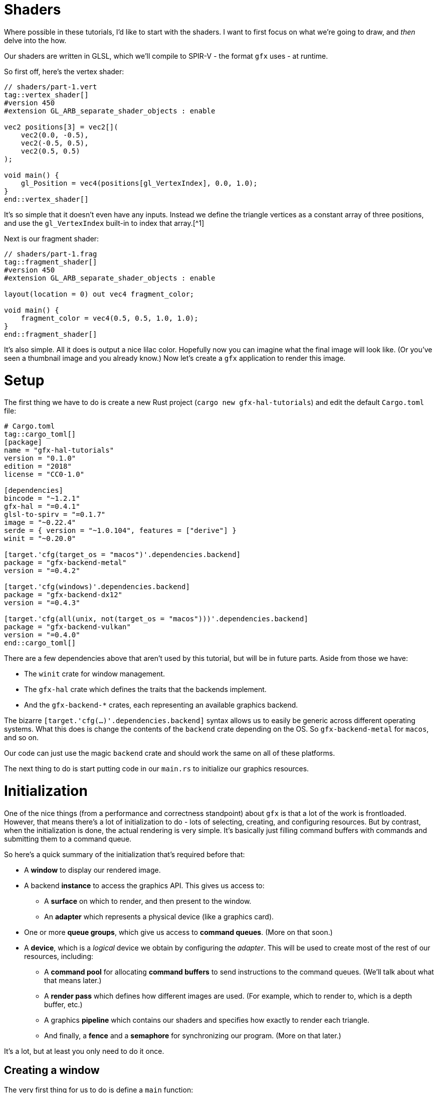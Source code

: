 :is_blog:

# Shaders

Where possible in these tutorials, I'd like to start with the shaders. I want to first focus on what we're going to draw, and _then_ delve into the how.

Our shaders are written in GLSL, which we'll compile to SPIR-V - the format `gfx` uses - at runtime.

So first off, here's the vertex shader:

[source,glsl]
----
// shaders/part-1.vert
tag::vertex_shader[]
#version 450
#extension GL_ARB_separate_shader_objects : enable

vec2 positions[3] = vec2[](
    vec2(0.0, -0.5),
    vec2(-0.5, 0.5),
    vec2(0.5, 0.5)
);

void main() {
    gl_Position = vec4(positions[gl_VertexIndex], 0.0, 1.0);
}
end::vertex_shader[]
----

It's so simple that it doesn't even have any inputs. Instead we define the triangle vertices as a constant array of three positions, and use the `gl_VertexIndex` built-in to index that array.[^1]

Next is our fragment shader:

[source,glsl]
----
// shaders/part-1.frag
tag::fragment_shader[]
#version 450
#extension GL_ARB_separate_shader_objects : enable

layout(location = 0) out vec4 fragment_color;

void main() {
    fragment_color = vec4(0.5, 0.5, 1.0, 1.0);
}
end::fragment_shader[]
----

It's also simple. All it does is output a nice lilac color. Hopefully now you can imagine what the final image will look like. (Or you've seen a thumbnail image and you already know.) Now let's create a `gfx` application to render this image.

# Setup

The first thing we have to do is create a new Rust project (`cargo new gfx-hal-tutorials`) and edit the default `Cargo.toml` file:

[source,text]
----
# Cargo.toml
tag::cargo_toml[]
[package]
name = "gfx-hal-tutorials"
version = "0.1.0"
ifndef::is_blog[]
authors = ["Claire Harris <wishing.engine@gmail.com>"]
endif::is_blog[]
edition = "2018"
license = "CC0-1.0"

[dependencies]
bincode = "~1.2.1"
gfx-hal = "=0.4.1"
glsl-to-spirv = "=0.1.7"
image = "~0.22.4"
serde = { version = "~1.0.104", features = ["derive"] }
winit = "~0.20.0"

[target.'cfg(target_os = "macos")'.dependencies.backend]
package = "gfx-backend-metal"
version = "=0.4.2"

[target.'cfg(windows)'.dependencies.backend]
package = "gfx-backend-dx12"
version = "=0.4.3"

[target.'cfg(all(unix, not(target_os = "macos")))'.dependencies.backend]
package = "gfx-backend-vulkan"
version = "=0.4.0"
end::cargo_toml[]
----

There are a few dependencies above that aren't used by this tutorial, but will be in future parts. Aside from those we have:

- The `winit` crate for window management.
- The `gfx-hal` crate which defines the traits that the backends implement.
- And the `gfx-backend-*` crates, each representing an available graphics backend.

The bizarre `[target.'cfg(...)'.dependencies.backend]` syntax allows us to easily be generic across different operating systems. What this does is change the contents of the `backend` crate depending on the OS. So `gfx-backend-metal` for `macos`, and so on.

Our code can just use the magic `backend` crate and should work the same on all of these platforms.

The next thing to do is start putting code in our `main.rs` to initialize our graphics resources.

# Initialization

One of the nice things (from a performance and correctness standpoint) about `gfx` is that a lot of the work is frontloaded. However, that means there's a lot of initialization to do - lots of selecting, creating, and configuring resources. But by contrast, when the initialization is done, the actual rendering is very simple. It's basically just filling command buffers with commands and submitting them to a command queue.

So here's a quick summary of the initialization that's required before that:

* A **window** to display our rendered image.
* A backend **instance** to access the graphics API. This gives us access to:
    ** A **surface** on which to render, and then present to the window.
    ** An **adapter** which represents a physical device (like a graphics card).
* One or more **queue groups**, which give us access to **command queues**. (More on that soon.)
* A **device**, which is a _logical_ device we obtain by configuring the _adapter_. This will be used to create most of the rest of our resources, including:
    ** A **command pool** for allocating **command buffers** to send instructions to the command queues. (We'll talk about what that means later.)
    ** A **render pass** which defines how different images are used. (For example, which to render to, which is a depth buffer, etc.)
    ** A graphics **pipeline** which contains our shaders and specifies how exactly to render each triangle.
    ** And finally, a **fence** and a **semaphore** for synchronizing our program. (More on that later.)

It's a lot, but at least you only need to do it once.

## Creating a window

The very first thing for us to do is define a `main` function:

[source,rust]
----
// src/main.rs (or other binary)
tag::main_start[]
fn main() {
    use gfx_hal::{
        device::Device,
        window::{Extent2D, PresentationSurface, Surface},
        Instance,
    };
    use glsl_to_spirv::ShaderType;

end::main_start[]
tag::app_name[]
    const APP_NAME: &'static str = "Part 1: Drawing a triangle";
end::app_name[]
tag::main_post_name[]
    const WINDOW_SIZE: [u32; 2] = [512, 512];

ifeval::[{sourcepart} == 1]
    // Any `winit` application starts with an event loop. You need one of these
    // to create a window.
endif::[]
    let event_loop = winit::event_loop::EventLoop::new();
end::main_post_name[]

    // ...
}
----

You'll notice we imported a few common traits and structs from the `gfx_hal` crate. In general, throughout this tutorial I'll try to keep imports close to where they are used, but for the more common items, it makes sense to import them up-front.

The `gfx_hal` crate itself is mostly agnostic to the windowing library you use with it. Here we're going to use `winit`, and every `winit` program starts with creating an `EventLoop`. We can use the event loop to create our window.

You'll also notice that we defined a constant for the `WINDOW_SIZE` above, but before we can actually create a window, there's some subtleties to address when it comes to resolution. I feel the https://docs.rs/winit/0.21.0/winit/dpi/index.html[winit docs] explain this better than I ever could, but I'll give it a try. Feel free to read the winit docs and skip this next paragraph though.

[quote]
____
High-DPI displays, to avoid having unusably small UI elements, pretend to have a smaller size than they actually do. For example, a screen 2048 _physical_ pixels wide may report a _logical_ size of 1024, along with a _scale factor_ of 2. This means that a 1024 pixel window will fill the whole screen, because the OS will scale it up by 2 under the hood to cover all 2048 pixels. It also means that on my other, more ancient 1024 pixel monitor with a scale factor of just 1, the window will appear to be the same size, without me having to configure the window differently.
____

So _physical size_ represents real life pixels, and vary a lot across different devices, while _logical size_ is an abstraction representing a smaller size which is more consistent between devices.

[source,rust]
----
tag::window_size[]
ifeval::[{sourcepart} == 1]
    // Before we create a window, we also need to know what size to make it.
    //
    // Note that logical and physical window size are different though!
    //
    // Physical size is the real-life size of the display, in physical pixels.
    // Logical size is the scaled display, according to the OS. High-DPI
    // displays will present a smaller logical size, which you can scale up by
    // the DPI to determine the physical size.
endif::[]
    let (logical_window_size, physical_window_size) = {
        use winit::dpi::{LogicalSize, PhysicalSize};

        let dpi = event_loop.primary_monitor().scale_factor();
        let logical: LogicalSize<u32> = WINDOW_SIZE.into();
        let physical: PhysicalSize<u32> = logical.to_physical(dpi);

        (logical, physical)
    };
end::window_size[]
----

The _physical size_ is what we're concerned with when it comes to rendering, as we want our rendering surface to cover every pixel. We'll create an `Extent2D` structure of this size which several `gfx` methods will require later:

[source,rust]
----
tag::surface_extent[]
ifeval::[{sourcepart} == 1]
    // This will be the size of the final image we render, and therefore the
    // size of the surface we render to.
    //
    // We use the *physical* size because we want a rendered image that covers
    // every real pixel.
endif::[]
    let mut surface_extent = Extent2D {
        width: physical_window_size.width,
        height: physical_window_size.height,
    };
end::surface_extent[]
----

For constructing the window itself however, we want to use the _logical size_ so that it appears consistent across different display densities:

[source,rust]
----
tag::window[]
ifeval::[{sourcepart} == 1]
    // We use the *logical* size to build the window because this will give a
    // consistent size on displays of different pixel densities.
endif::[]
    let window = winit::window::WindowBuilder::new()
        .with_title(APP_NAME)
        .with_inner_size(logical_window_size)
        .build(&event_loop)
        .expect("Failed to create window");
end::window[]
----

Before we do anything else, let's jump ahead and set up our main event loop so we can see our window open:

[source,rust]
----
tag::event_loop_start[]
ifdef::is_blog[]
    // This will be very important later! It must be initialized to `true` so
    // that we rebuild the swapchain on the first frame.
endif::is_blog[]
ifeval::[{sourcepart} == 1]
    // This will be very important later! It must be initialized to `true` so
    // that we rebuild the swapchain on the first frame.
endif::[]
    let mut should_configure_swapchain = true;

ifdef::is_blog[]
    // Note that this takes a `move` closure. This means it will take ownership
    // over any resources referenced within. It also means they will be dropped
    // only when the application is quit.
endif::is_blog[]
ifeval::[{sourcepart} == 1]
    // Note that this takes a `move` closure. This means it will take ownership
    // over any resources referenced within. It also means they will be dropped
    // only when the application is quit.
endif::[]
    event_loop.run(move |event, _, control_flow| {
        use winit::event::{Event, WindowEvent};
        use winit::event_loop::ControlFlow;

        match event {
            Event::WindowEvent { event, .. } => match event {
                WindowEvent::CloseRequested => *control_flow = ControlFlow::Exit,
ifeval::[{sourcepart} == 1]
                // If the window changes size, or the display changes
                // DPI / scale-factor, then the *physical* size will change,
                // which means our surface needs updated too.
                //
                // When the surface changes size, we need to rebuild the
                // swapchain so that its images are the right size.
endif::[]
                WindowEvent::Resized(dims) => {
                    surface_extent = Extent2D {
                        width: dims.width,
                        height: dims.height,
                    };
                    should_configure_swapchain = true;
                }
                WindowEvent::ScaleFactorChanged { new_inner_size, .. } => {
                    surface_extent = Extent2D {
                        width: new_inner_size.width,
                        height: new_inner_size.height,
                    };
                    should_configure_swapchain = true;
                }
                _ => (),
            },
ifeval::[{sourcepart} == 1]
            // In an interactive application, you would handle your logic
            // updates here.
            //
            // Right now, we just want to redraw the window each frame
            // and that's all.
endif::[]
            Event::MainEventsCleared => window.request_redraw(),
            Event::RedrawRequested(_) => {
end::event_loop_start[]
                // Here's where we'll perform our rendering.
tag::event_loop_end[]
            }
            _ => (),
        }
    });
end::event_loop_end[]
----

(Note the `should_configure_swapchain` variable. The swapchain is a _chain_ of images for rendering onto. Each frame, one of those images is displayed onscreen. I'll explain more about this later - for now just make sure you set this variable to `true`.)

As for the rest of it, we're passing a closure to `event_loop.run(...)`. This closure is where we'll handle all of our input events, and also where we'll instruct `gfx` to render our scene.

To quickly summarize the events we're handling here:

- `CloseRequested`: This happens when a user clicks the 'X' on the window. We use `ControlFlow::Exit` to signal our application to stop.
- `Resized`: This happens when a user resizes the window. We want to make sure to store the new size and set `should_configure_swapchain` to `true`, because this will change the dimensions of our underlying surface.
- `ScaleFactorChanged`: This could happen if the user drags the window onto a monitor with a different DPI setting. This also changes the underlying surface dimensions, so we do the same as above.
- `MainEventsCleared`: This happens every frame once other input events have been handled. Here is where you would perform the non-rendering logic of your application - but all we want to do is request a redraw.
- `RedrawRequested`: As the name implies, this event happens when we request a redraw. Here's where we'll put our rendering logic once we're ready.

Now you should be able to run the app and see an empty window. I hope you like looking at it, because it's all you're going to see until the very last moment of this tutorial. It's a good idea to run the program after each change though, just to make sure there are no crashes.

So now we have a window. If we want to be able to draw a triangle, we're going to have to talk to the GPU.

## Graphics resources

As we're still in the process of initialization, this must all take place **before** the `event_loop.run(...)` call.

Our very first call to `gfx` will be to create an `Instance` which serves as an entrypoint to the backend graphics API. We use this only to acquire a `surface` to draw on, and an `adapter` which represents a physical graphics device (e.g. a graphics card):

[source,rust]
----
tag::instance[]
ifeval::[{sourcepart} == 1]
    // The `instance` is an entry point to the graphics API. The `1` in the
    // call is a version number - we don't care about that for now.
    //
    // The `surface` is an abstraction of the OS window we're drawing into.
    // In `gfx`, it also manages the swap chain, which is a chain of
    // multiple images for us to render to. While one is being displayed, we
    // can write to another one - and then swap them, hence the name.
    //
    // The `adapter` represents a physical device. A graphics card for example.
    // The host may have more than one, but below, we just take the first.
endif::[]
    let (instance, surface, adapter) = {
        let instance = backend::Instance::create(APP_NAME, 1).expect("Backend not supported");

        let surface = unsafe {
            instance
                .create_surface(&window)
                .expect("Failed to create surface for window")
        };

        let adapter = instance.enumerate_adapters().remove(0);

        (instance, surface, adapter)
    };
end::instance[]
----

Next we want to acquire a logical `device` which will allow us to create the rest of our resources. You can think of a logical device as a particular configuration of a physical device - with or without certain features enabled.

We also want a `queue_group` to give us access to command queues so we can later give commands to the GPU. There are different families of queues with different capabilities. Our only requirements are:

1.  That the queues are compatible with our surface, and
2.  That the queues support graphics commands.

Once we select an appropriate `queue_family`, we can obtain both our device, and our queue group:

[source,rust]
----
tag::device[]
    let (device, mut queue_group) = {
        use gfx_hal::queue::QueueFamily;

ifeval::[{sourcepart} == 1]
        // We need a command queue to submit commands to the GPU.
        // Here we select the family (type) of queue we want. For rendering
        // (as opposed to compute, etc.) we need one that supports graphics.
        // We also of course need one that our surface supports.
endif::[]
        let queue_family = adapter
            .queue_families
            .iter()
            .find(|family| {
                surface.supports_queue_family(family) && family.queue_type().supports_graphics()
            })
            .expect("No compatible queue family found");

ifeval::[{sourcepart} == 1]
        // The `open` method returns us a logical `device`, and the set of
        // queue groups we asked for.
        //
        // A logical device is a view of the physical device, with or without
        // certain features. Features are similar to Rust features (optional
        // functionality) and in our example here, we don't request any.
        //
        // A `queue_group` is exactly what it sounds like. In the call below,
        // we're requesting one queue group of the above `queue_family`. We're
        // also asking for only one queue (because the list `&[1.0]` has only
        // one item) with priority `1.0`. The priorities are relative and so
        // are not important if you only have one queue.
endif::[]
        let mut gpu = unsafe {
            use gfx_hal::adapter::PhysicalDevice;

            adapter
                .physical_device
                .open(&[(queue_family, &[1.0])], gfx_hal::Features::empty())
                .expect("Failed to open device")
        };

        (gpu.device, gpu.queue_groups.pop().unwrap())
    };
end::device[]
----

### Command buffers

As previously mentioned, in order to render anything, we have to send commands to the GPU via a command queue. To do this efficiently, we batch those commands together in a structure called a _command buffer_. These command buffers are allocated from a _command pool_.

We create a `command_pool` below, passing the family of our queue group in so that the buffers allocated from it are compatible with those queues, We then allocate a single primary (non-nested) `command_buffer` from it which we will re-use each frame:

[source,rust]
----
tag::command_pool[]
ifeval::[{sourcepart} == 1]
    // Earlier we obtained a command queue to submit drawing commands to. The
    // data structure that carries those commands is called a `command_buffer`,
    // which are allocated from a `command_pool`.
endif::[]
    let (command_pool, mut command_buffer) = unsafe {
        use gfx_hal::command::Level;
        use gfx_hal::pool::{CommandPool, CommandPoolCreateFlags};

ifeval::[{sourcepart} == 1]
        // To create our command pool, we have to specify the type of queue we
        // will be submitting it to. Luckily, we already have a queue and can
        // get the family from that.
        //
        // Ignore `CommandPoolCreateFlags` for now.
endif::[]
        let mut command_pool = device
            .create_command_pool(queue_group.family, CommandPoolCreateFlags::empty())
            .expect("Out of memory");

ifeval::[{sourcepart} == 1]
        // If we were planning to draw things in parallel or otherwise optimize
        // our command submissions, we might use more than one buffer. But for
        // now we'll just allocate a single one and re-use it for each frame.
        //
        // Level indicates whether it's a primary or secondary command buffer.
        // Secondary buffers are those nested within primary ones, but we don't
        // need to worry about that just now.
endif::[]
        let command_buffer = command_pool.allocate_one(Level::Primary);

        (command_pool, command_buffer)
    };
end::command_pool[]
----

Now we're able to send commands - but we haven't yet talked about what those commands look like.

The `gfx-hal` library adopts a model very similar to the Vulkan API, where a typical command buffer might look something like:

1.  Begin the command buffer
2.  Begin a **render pass**
3.  Bind a **pipeline** (and potentially other state, like vertex buffers etc.)
4.  Draw some vertices (usually as triangles)
5.  End the render pass
6.  Finish the command buffer

A **render pass** is an object that describes how **images** should be used while rendering. When you hear _images_, you may be thinking of textures - but this also applies to images such as the surface of the window, and the depth buffer. If you were rendering to multiple different images, you would need multiple render passes. We don't need to bother with that right now - but we still need a single render pass to draw anything at all.

A **pipeline** is probably the most important and complex object we'll be dealing with in these tutorials. Pipelines define almost all of the rendering process, including the shaders, type of primitive to draw (triangles, lines, etc.), the inputs to use (uniforms, textures), and so on. You can _bind_ it in a command buffer, and it will affect everything you draw until another pipeline is bound.

So in order to build a useful command buffer, we'll need to create a render pass and a pipeline. Let's start with the render pass.

### Render passes

The first thing we need for the render pass is a color format - the format of each pixel in the image. Different displays and graphics cards might support different formats - imagine in the extreme a grayscale display that only supports one color channel. We want to pick one compatible with both our surface and device:

[source,rust]
----
tag::surface_color_format[]
ifeval::[{sourcepart} == 1]
    // We need to determine a format for the pixels in our surface image -
    // that is: what bytes, in what order, represent which color components.
    //
    // First we get a list of supported formats (where `None` means that any is
    // supported). Next, we try to pick one that supports SRGB, so that gamma
    // correction is handled for us. If we can't, we just pick the first one,
    // or default to `Rgba8Srgb`.
endif::[]
    let surface_color_format = {
        use gfx_hal::format::{ChannelType, Format};

        let supported_formats = surface
            .supported_formats(&adapter.physical_device)
            .unwrap_or(vec![]);

        let default_format = *supported_formats.get(0).unwrap_or(&Format::Rgba8Srgb);

        supported_formats
            .into_iter()
            .find(|format| format.base_format().1 == ChannelType::Srgb)
            .unwrap_or(default_format)
    };
end::surface_color_format[]
----

We get a list of supported formats and try to pick the first one that supports SRGB (so https://en.wikipedia.org/wiki/Gamma_correction#Microsoft_Windows,_Mac,_sRGB_and_TV/video_standard_gammas[gamma correction] is handled for us). Failing that, we default to whatever format comes first. If the surface doesn't return us any supported formats - that means we can choose whatever we want, so we choose `Rgba8Srgb`.

With that, we can create our render pass. It's going to comprise one **color attachment** and one **subpass**.

You can think of an **attachment** as a slot for an image to fill. The color attachment is what we'll be rendering to. Whatever image is bound to that attachment when we render with this render pass is the image we will be rendering to.

A **subpass** defines a subset of those attachments to use. If we wanted to change which attachment was the color attachment in the middle of our render pass, we could use a second subpass to do this (though there are restrictions). You need at least one subpass, and that's all we'll provide:

[source,rust]
----
tag::render_pass[]
ifeval::[{sourcepart} == 1]
    // A render pass defines which attachments (images) are to be used for
    // what purposes. Right now, we only have a color attachment for the final
    // output, but eventually we might have depth/stencil attachments, or even
    // other color attachments for other purposes.
endif::[]
    let render_pass = {
        use gfx_hal::image::Layout;
        use gfx_hal::pass::{
            Attachment, AttachmentLoadOp, AttachmentOps, AttachmentStoreOp, SubpassDesc,
        };

ifeval::[{sourcepart} == 1]
        // This is an attachment for the final output. Note that it must have
        // the same pixel format as our surface. It has `1` sample-per-pixel
        // (which isn't worth thinking about too much).
        //
        // The `ops` parameter describes what to do to the image at the start
        // and end of the render pass (for color and depth). We want to `Clear`
        // it first, and then `Store` our rendered pixels to it at the end.
        //
        // The `stencil_ops` are the same, but for the stencil buffer, which we
        // aren't using yet.
        //
        // The `layouts` parameter defines the before and after layouts for the
        // image - essentially how it is laid out in memory. This is only a
        // hint and mostly for optimisation. Here, we know we're going to
        // `Present` the image to the window, so we want a layout optimised for
        // that by the end.
endif::[]
        let color_attachment = Attachment {
            format: Some(surface_color_format),
            samples: 1,
            ops: AttachmentOps::new(AttachmentLoadOp::Clear, AttachmentStoreOp::Store),
            stencil_ops: AttachmentOps::DONT_CARE,
            layouts: Layout::Undefined..Layout::Present,
        };

ifeval::[{sourcepart} == 1]
        // A render pass could have multiple subpasses to it, but here we only
        // want one. The `0` is an id - an index into the final list of
        // attachments. It means we're using attachment `0` as a color
        // attachment.
        //
        // The `Layout` is the layout to be used *during* the render pass.
endif::[]
        let subpass = SubpassDesc {
            colors: &[(0, Layout::ColorAttachmentOptimal)],
            depth_stencil: None,
            inputs: &[],
            resolves: &[],
            preserves: &[],
        };

        unsafe {
ifeval::[{sourcepart} == 1]
            // Note that we're passing a list of attachments here.
            //
            // The attachment in index `0` - `color_attachment` - will be
            // bound as a color attachment, because the subpass above
            // specifies the id `0`.
            //
            // The third parameter is for expressing `dependencies` between
            // subpasses, which we don't need.
endif::[]
            device
                .create_render_pass(&[color_attachment], &[subpass], &[])
                .expect("Out of memory")
        }
    };
end::render_pass[]
----

Note that the subpass lists index `0` in the `colors` field. This index refers to the list of attachments passed into `create_render_pass` and means we're using the first (index `0`) attachment as a color attachment.

### Pipelines

Next, we're going to define our rendering pipeline. This starts with the pipeline layout, which is very simple for our case:

[source,rust]
----
tag::pipeline_layout[]
    let pipeline_layout = unsafe {
        device
            .create_pipeline_layout(&[], &[])
            .expect("Out of memory")
    };
end::pipeline_layout[]
----

Ordinarily this would define the kind of resources and constants we want to make available to our pipeline while rendering. Things like textures and matrices required by our shaders. Of course, our shaders are so simple they don't require such finery, so we just pass empty slices.

Speaking of shaders:

[source,rust]
----
tag::shaders[]
    let vertex_shader = include_str!("shaders/part-1.vert");
    let fragment_shader = include_str!("shaders/part-1.frag");
end::shaders[]
----

This includes both shaders as static strings within our program. Before we move on to the pipeline though, we're going to define one of the few actual functions we'll be writing in these tutorials.

If you remember, these shaders are written in GLSL - which `gfx-hal` doesn't support directly. To use them, we'll have to first compile them to https://en.wikipedia.org/wiki/Standard_Portable_Intermediate_Representation#SPIR-V[SPIR-V] - a more efficient intermediate representation.

Luckily, there is a crate, `glsl-to-spirv`, which can do that for us - even if it is a little fiddly. (It's not usually something you would do on the fly.)

We have two shaders to compile and I don't like doing things twice, so naturally:

[source,rust]
----
tag::compile_shader[]
    /// Compile some GLSL shader source to SPIR-V.
ifndef::is_blog[]
    ///
    /// We tend to write shaders in high-level languages, but the GPU doesn't
    /// work with that directly. Instead, we can convert it to an intermediate
    /// representation: SPIR-V. This is more easily interpreted and optimized
    /// by your graphics card. As an added bonus, this allows us to use the
    /// same shader code across different backends.
    ///
    /// We use the `glsl_to_spirv` crate, which leverages Khronos'
    /// SPIRV-Cross compiler, to do the translation
endif::is_blog[]
    fn compile_shader(glsl: &str, shader_type: ShaderType) -> Vec<u32> {
        use std::io::{Cursor, Read};

ifeval::[{sourcepart} == 1]
        // The `glsl_to_spirv` crate writes its output to a temporary file.
        // We'll have to read it into memory afterwards.
endif::[]
        let mut compiled_file =
            glsl_to_spirv::compile(glsl, shader_type).expect("Failed to compile shader");

        let mut spirv_bytes = vec![];
        compiled_file.read_to_end(&mut spirv_bytes).unwrap();

ifeval::[{sourcepart} == 1]
        // Our SPIR-V code is in raw bytes, but `gfx` expects it to be
        // four-byte aligned, and therefore a sequence of `u32`s. The
        // `read_spirv` function will validate the alignment and return this
        // sequence as a `Vec`.
endif::[]
        let spirv = gfx_hal::pso::read_spirv(Cursor::new(&spirv_bytes)).expect("Invalid SPIR-V");

        spirv
    }
end::compile_shader[]
----

Here we call `glsl_to_spirv::compile` to compile our GLSL source into a SPIR-V file, which we immediately read back into memory. (I did say it was fiddly.) We then pass `read_spirv` a view of this data which will ensure it is correctly aligned to 4-bytes (hence the `u32` in the return type). The resulting `Vec` contains the SPIR-V data we need for our pipeline.

Now for the pipeline itself - the most complex structure we'll be building today. In future we may have multiple pipelines as well, so let's define another function:

[source,rust]
----
tag::make_pipeline_fn_start[]
    /// Create a pipeline with the given layout and shaders.
ifndef::is_blog[]
    ///
    /// A pipeline contains nearly all the required information for rendering,
    /// and is only usable within the render pass it's defined for.
endif::is_blog[]
    unsafe fn make_pipeline<B: gfx_hal::Backend>(
        device: &B::Device,
        render_pass: &B::RenderPass,
        pipeline_layout: &B::PipelineLayout,
        vertex_shader: &str,
        fragment_shader: &str,
    ) -> B::GraphicsPipeline {
        use gfx_hal::pass::Subpass;
        use gfx_hal::pso::{
            BlendState, ColorBlendDesc, ColorMask, EntryPoint, Face, GraphicsPipelineDesc,
            GraphicsShaderSet, Primitive, Rasterizer, Specialization,
        };
end::make_pipeline_fn_start[]
        todo!()
tag::make_pipeline_fn_end[]
    };
end::make_pipeline_fn_end[]
----

There are a couple of things worth mentioning about this already. The first is that we've written it to be generic across any backend. This not only makes the function more portable, but also makes it easier to write the types of the input parameters (e.g. `B::Device` instead of the specific `Device` struct from every single backend).

The second thing to note is that we're passing in a specific render pass. This is because each pipeline is defined only for one render pass. If you need to use the same setup in different render passes, you unfortunately need to make two identical pipelines.

Now let's start filling in the body of this function. The first thing we want to do is compile our shaders, create entry points for them, and then create a _shader set_:

[source,rust]
----
tag::make_pipeline_fn_shader_entries[]
        let vertex_shader_module = device
            .create_shader_module(&compile_shader(vertex_shader, ShaderType::Vertex))
            .expect("Failed to create vertex shader module");

        let fragment_shader_module = device
            .create_shader_module(&compile_shader(fragment_shader, ShaderType::Fragment))
            .expect("Failed to create fragment shader module");

ifeval::[{sourcepart} == 1]
        // Shader modules are re-usable, and we could choose to define multiple
        // entry functions or multiple different specialized versions for
        // different pipelines. We specify which to use with the `EntryPoint`
        // struct here.
        //
        // The `entry` parameter here refers to the name of the function in the
        // shader that serves as the entry point.
        //
        // The `specialization` parameter allows you to tweak specific
        // constants in the shaders. That's not in scope for this part, so we
        // just use the empty default.
endif::[]
        let (vs_entry, fs_entry) = (
            EntryPoint {
                entry: "main",
                module: &vertex_shader_module,
                specialization: Specialization::default(),
            },
            EntryPoint {
                entry: "main",
                module: &fragment_shader_module,
                specialization: Specialization::default(),
            },
        );

        let shader_entries = GraphicsShaderSet {
            vertex: vs_entry,
            hull: None,
            domain: None,
            geometry: None,
            fragment: Some(fs_entry),
        };
end::make_pipeline_fn_shader_entries[]
----

You'll notice we had to create a _shader module_ for each shader first. This is so shaders can be re-used across different pipelines, but we won't be doing that now.

The `EntryPoint` struct is exactly what it sounds like - it defines how your shader begins executing. We'll ignore specialization for now, but the `entry` parameter is just the name of the entry point function. (Like `fn main()` in Rust.)

Finally, the `GraphicsShaderSet` defines which shader stages are used, and which shaders to use for them. For now, we only have a vertex and fragment shader to supply.

We can now begin to configure the pipeline:

[source,rust]
----
tag::make_pipeline_fn_desc[]
ifeval::[{sourcepart} == 1]
        // Here is where we configure our pipeline. The `new` function sets the
        // required properties, after which we can add additional sections to
        // define what kind of render targets/attachments and vertex buffers it
        // accepts.
endif::[]
        let mut pipeline_desc = GraphicsPipelineDesc::new(
            shader_entries,
            Primitive::TriangleList,
            Rasterizer {
                cull_face: Face::BACK,
                ..Rasterizer::FILL
            },
            pipeline_layout,
            Subpass {
                index: 0,
                main_pass: render_pass,
            },
        );

ifeval::[{sourcepart} == 1]
        // Here we specify that our pipeline will render to a color attachment.
        // The `mask` defines which color channels (red, green, blue, alpha) it
        // will write, and the `blend` parameter specifies how to blend the
        // rendered pixel with the existing pixel in the attachment.
        //
        // In this case, the `BlendState::ALPHA` preset says to blend them
        // based on their alpha values, which is usually what you want.
endif::[]
        pipeline_desc.blender.targets.push(ColorBlendDesc {
            mask: ColorMask::ALL,
            blend: Some(BlendState::ALPHA),
        });
end::make_pipeline_fn_desc[]
----

As mentioned, pipelines can get fairly complex. We use the `new` function to create a bare-bones pipeline, defining the shaders to use, the primitive to render, that we wish to cull back-faces. We also supply our pipeline layout and render pass. Now we can extend this configuration by modifying other fields.

The only thing we add for now is a color target. This `ColorBlendDesc` is now the only target in the list, and therefore has index `0`. This means that it's telling us how to write color to color attachment `0` in the render pass. With `ColorMask::ALL` we say we're writing to all color channels, and with `BlendState::ALPHA` we say we want alpha blending where pixels overlap.

The last thing to do is to create the pipeline, destroy the shader modules (as we don't plan to re-use them), and then return the pipeline:

[source,rust]
----
tag::make_pipeline_fn_create[]
        let pipeline = device
            .create_graphics_pipeline(&pipeline_desc, None)
            .expect("Failed to create graphics pipeline");

ifeval::[{sourcepart} == 1]
        // Once the pipeline is created, we no longer need to keep
        // the shader modules in memory. In theory, we could keep
        // them around for creating other pipelines with the same
        // shaders, but we don't need to.
endif::[]
        device.destroy_shader_module(vertex_shader_module);
        device.destroy_shader_module(fragment_shader_module);

        pipeline
end::make_pipeline_fn_create[]
----

Then we simply call the function with our resources and shaders:

[source,rust]
----
tag::make_pipeline[]
    let pipeline = unsafe {
        make_pipeline::<backend::Backend>(
            &device,
            &render_pass,
            &pipeline_layout,
            vertex_shader,
            fragment_shader,
        )
    };
end::make_pipeline[]
----

### Synchronization primitives

The last two resources to create are synchronization primitives. The GPU can execute in parallel to the CPU, so we need some way of ensuring that they don't interfere with each other.

The first thing to create is a `submission_complete_fence`. A fence allows the _CPU_ to wait for the _GPU_. In our case, we're going to use it to wait for the command buffer we submit to be available for writing again.

The next is a `rendering_complete_semaphore`. A semaphore allows you to synchronize different processes _within_ the GPU. In our case we're going to use it to tell the GPU to wait until the frame has finished rendering before displaying it onscreen.

[source,rust]
----
tag::concurrency_primitives[]
ifeval::[{sourcepart} == 1]
    // Since the GPU may operate asynchronously, there are a few important
    // things we have to synchronize. We use _fences_ to synchronize the CPU
    // with the GPU, and we use _semaphores_ to synchronize separate processes
    // within the GPU.
    //
    // Firstly, we have to ensure that our GPU commands have been submitted to
    // the queue before we re-use the command buffer. This is what the
    // `submission_complete_fence` is for.
    //
    // Secondly, we have to ensure that our image has been rendered before we
    // display it on the screen.
    // This is what the `rendering_complete_semaphore` is for.
endif::[]
    let submission_complete_fence = device.create_fence(true).expect("Out of memory");
    let rendering_complete_semaphore = device.create_semaphore().expect("Out of memory");
end::concurrency_primitives[]
----

We'll go into more detail with these when we start using them.

# Memory management

We have now created everything that we need to start rendering. But here's the part that sucks: we have to clean up after ourselves. This wouldn't be so bad if not for a specific intersection of two things. Namely that `winit` takes ownership over our resources and `drops` them, but `gfx` requires us to manually delete them (which we can't do because they've been moved).

The neatest solution (that I can think of) is to wrap our resources in a struct with a `Drop` implementation to clean them up.

So first of all we'll group everything we need to destroy into one struct. As a rule of thumb, if you called a function called `create_<something>`, then the `something` should go here:

[source,rust]
----
tag::resources_struct_start[]
    struct Resources<B: gfx_hal::Backend> {
        instance: B::Instance,
        surface: B::Surface,
        device: B::Device,
        render_passes: Vec<B::RenderPass>,
        pipeline_layouts: Vec<B::PipelineLayout>,
        pipelines: Vec<B::GraphicsPipeline>,
        command_pool: B::CommandPool,
        submission_complete_fence: B::Fence,
        rendering_complete_semaphore: B::Semaphore,
end::resources_struct_start[]
tag::resources_struct_end[]
    }
end::resources_struct_end[]
----

I expect we'll be making more render passes, pipeline layouts, and pipelines in later parts, so I'm jumping the gun and putting them in a `Vec` so we don't have to update the struct definition each time we add one. It's a pretty lazy solution but it'll do for now.

Unfortunately, we can't implement `Drop` for this struct directly. This is because the signature of `drop` takes a `&mut self` parameter, while the signatures of the `destroy_<something>` functions take a `self` parameter (meaning that they want to take ownership of `self`).

So we need a way to move our resources _out_ of a `&mut` reference. One way[^2] to do this is to put our resources in an `Option`, and use the `take` method to pull out the contents:

[source,rust]
----
tag::resource_holder_struct_start[]
ifeval::[{sourcepart} == 1]
    // We put the resources in an `Option` so that we can `take` the contents
    // later and destroy them, without invalidating the memory in this struct.
endif::[]
    struct ResourceHolder<B: gfx_hal::Backend>(Option<Resources<B>>);

    impl<B: gfx_hal::Backend> Drop for ResourceHolder<B> {
        fn drop(&mut self) {
ifeval::[{sourcepart} == 1]
            // We are moving the `Resources` out of the struct...
endif::[]
            let Resources {
                instance,
                mut surface,
                device,
                command_pool,
                render_passes,
                pipeline_layouts,
                pipelines,
                submission_complete_fence,
                rendering_complete_semaphore,
end::resource_holder_struct_start[]
tag::resource_holder_struct_mid[]
            } = self.0.take().unwrap();

ifeval::[{sourcepart} == 1]
            // ... and destroying them individually:
endif::[]
            unsafe {
end::resource_holder_struct_mid[]
tag::resource_holder_struct_end[]
                device.destroy_semaphore(rendering_complete_semaphore);
                device.destroy_fence(submission_complete_fence);
                for pipeline in pipelines {
                    device.destroy_graphics_pipeline(pipeline);
                }
                for pipeline_layout in pipeline_layouts {
                    device.destroy_pipeline_layout(pipeline_layout);
                }
                for render_pass in render_passes {
                    device.destroy_render_pass(render_pass);
                }
                device.destroy_command_pool(command_pool);
                surface.unconfigure_swapchain(&device);
                instance.destroy_surface(surface);
            }
        }
    }
end::resource_holder_struct_end[]
----

Now we can instantiate this struct, which will be moved into the event loop and dropped when the program exits, calling all of our destructors and cleaning up our resources:

[source,rust]
----
tag::resources_start[]
    let mut resource_holder: ResourceHolder<backend::Backend> = ResourceHolder(Some(Resources {
        instance,
        surface,
        device,
        command_pool,
        render_passes: vec![render_pass],
        pipeline_layouts: vec![pipeline_layout],
        pipelines: vec![pipeline],
        submission_complete_fence,
        rendering_complete_semaphore,
end::resources_start[]
tag::resources_end[]
    }));
end::resources_end[]
----

The worst is now over! I promise! We're in the home stretch now: it's time to write our per-frame rendering code.

# Rendering

First, let's return to our `RedrawRequested` event and prepare a few things:

[source,rust]
----
            Event::RedrawRequested(_) => {
tag::rendering_prep[]
ifeval::[{sourcepart} == 1]
                // We will need to reference our resources in our rendering
                // commands.
                //
                // Because I'm lazy and we're storing resources in `Vec`s,
                // we also take references to the contents here to avoid
                // confusing ourselves with different indices later.
endif::[]
                let res: &mut Resources<_> = resource_holder.0.as_mut().unwrap();
                let render_pass = &res.render_passes[0];
                let pipeline = &res.pipelines[0];
end::rendering_prep[]

                // ...
----

Our `Resources` struct is holding all of the important things we want to use. The above code gives us easy access to them via the `res` reference. There's no reason it should be `None` outside of the destructor so it should be safe to `unwrap` it.

We'll also pull the pipeline out of the list we stored it in so we can still refer to it by a nice name.

Next, we'll see our first use of the `fence` we created. We're about to reset our command buffer - which would be terrible if the commands hadn't been submitted to the GPU yet. So what we'll do is _wait_ for the fence before we reset it, and later when we submit the command buffer, we'll tell it to _signal_ the fence once it's done. That means that we can't progress past this part until the submission is complete.

(Except we also added a timeout - but that's specifically to avoid hanging in cases where the fence doesn't get signalled for whatever reason.)

Once we're clear, we reset the fence, and we also reset the command pool - which clears the buffers allocated from it:

[source,rust]
----
tag::fences[]
                unsafe {
                    use gfx_hal::pool::CommandPool;

                    // We refuse to wait more than a second, to avoid hanging.
                    let render_timeout_ns = 1_000_000_000;

ifeval::[{sourcepart} == 1]
                    // Graphics commands may execute asynchronously, so to
                    // ensure we're finished rendering the previous frame
                    // before starting this new one, we wait here for the
                    // rendering to signal the `submission_complete_fence` from
                    // the previous frame.
                    //
                    // This may not be the most efficient option - say if you
                    // wanted to render more than one frame simulatneously
                    // - but for our example, it simplifies things.
endif::[]
                    res.device
                        .wait_for_fence(&res.submission_complete_fence, render_timeout_ns)
                        .expect("Out of memory or device lost");

ifeval::[{sourcepart} == 1]
                    // Once the fence has been signalled, we must reset it
endif::[]
                    res.device
                        .reset_fence(&res.submission_complete_fence)
                        .expect("Out of memory");

ifeval::[{sourcepart} == 1]
                    // This clears out the previous frame's command buffer and
                    // returns it to the pool for use this frame.
endif::[]
                    res.command_pool.reset(false);
                }
end::fences[]
----

## Swapchain

Next up, we're going to configure the swapchain. What's this swapchain thing, you ask? Well it's a _chain_ of images that we can render onto and then present to our window. While we're showing one of them on screen, we can render to a different one. Then once we're done rendering, we can _swap_ them.

This is one of the few places where `gfx` departs significantly from the Vulkan API. In Vulkan, you create and manage the swapchain yourself. In `gfx`, the `surface` mostly does it for you. You can read more about the decision behind that https://gfx-rs.github.io/2019/10/01/update.html#new-swapchain-model[here].

All we have to do is re-configure the swapchain whenever it's invalidated (for example, when the application starts, or when the window resizes). Remember the `should_configure_swapchain` variable we declared? I hope you initialized it to `true`, because this is how we make sure it's ready for the first frame:

[source,rust]
----
tag::rebuild_swapchain_start[]
ifeval::[{sourcepart} == 1]
                // If the window is resized, or the rendering context is
                // otherwise invalidated, we may need to recreate our whole
                // swapchain.
                //
                // For now, all that entails is calling the
                // `configure_swapchain` method with the correct config, but
                // in future parts, we may have to recreate other resources
                // here.
endif::[]
                if should_configure_swapchain {
                    use gfx_hal::window::SwapchainConfig;

end::rebuild_swapchain_start[]
tag::rebuild_swapchain_configure[]
                    let caps = res.surface.capabilities(&adapter.physical_device);

ifeval::[{sourcepart} == 1]
                    // We pass our `surface_extent` as a desired default, but
                    // it may return us a different value, depending on what it
                    // supports.
endif::[]
                    let mut swapchain_config =
                        SwapchainConfig::from_caps(&caps, surface_color_format, surface_extent);

ifeval::[{sourcepart} == 1]
                    // If our device supports having 3 images in our swapchain,
                    // then we want to use that.
                    //
endif::[]
                    // This seems to fix some fullscreen slowdown on macOS.
                    if caps.image_count.contains(&3) {
                        swapchain_config.image_count = 3;
                    }

ifeval::[{sourcepart} == 1]
                    // In case the surface returned an extent different from
                    // the size we requested, we update our value.
endif::[]
                    surface_extent = swapchain_config.extent;

                    unsafe {
                        res.surface
                            .configure_swapchain(&res.device, swapchain_config)
                            .expect("Failed to configure swapchain");
                    };
end::rebuild_swapchain_configure[]
tag::rebuild_swapchain_end[]

                    should_configure_swapchain = false;
                }
end::rebuild_swapchain_end[]
----

First we get the `capabilities` of the surface - which is exactly what it sounds like: the supported swapchain configuration parameters. Then we pass this, the surface format, and the _desired_ extent (physical size of the images in the swapchain) to the `SwapchainConfig::from_caps` method. This returns a `swapchain_config`.

We can modify this config, within the limits of the surface capabilities, then call `configure_swapchain` to update our surface's swapchain. We also store the `surface_extent` that was returned in our swapchain_config - just in case it's different from the desired size that we provided.

The swapchain is now ready. To start rendering, we'll need to acquire an image from it. This will return us an image in the chain that is ready to be used (meaning it is not currently being displayed onscreen):

[source,rust]
----
tag::acquire_image[]
ifeval::[{sourcepart} == 1]
                // Our swapchain consists of two or more images. We want to
                // display one of them on screen, and then render to a
                // different one so we can swap them out smoothly. The
                // `acquire_image` method gives us a free one to render on.
                //
                // If it fails, there could be an issue with our swapchain, so
                // we early-out and rebuild it for next frame.
endif::[]
                let surface_image = unsafe {
                    // We refuse to wait more than a second, to avoid hanging.
                    let acquire_timeout_ns = 1_000_000_000;

                    match res.surface.acquire_image(acquire_timeout_ns) {
                        Ok((image, _)) => image,
                        Err(_) => {
                            should_configure_swapchain = true;
                            return;
                        }
                    }
                };
end::acquire_image[]
----

Next we create a `framebuffer`. This is what actually connects images (like the one we got from our swapchain) to _attachments_ within the render pass (like the one color attachment we specified). The attachments of the render pass is like a set of slots, while a framebuffer is a set of images to fill those slots:

[source,rust]
----
tag::framebuffer[]
ifeval::[{sourcepart} == 1]
                // The Vulkan API, which `gfx` is based on, doesn't allow you
                // to render directly to images. Instead, you render to an
                // abstract framebuffer which represents your render target.
                // In practice, there may be no difference in our case, but
                // it's somthing to be aware of.
endif::[]
                let framebuffer = unsafe {
                    use std::borrow::Borrow;

                    use gfx_hal::image::Extent;

                    res.device
                        .create_framebuffer(
                            render_pass,
                            vec![surface_image.borrow()],
                            Extent {
                                width: surface_extent.width,
                                height: surface_extent.height,
                                depth: 1,
                            },
                        )
                        .unwrap()
                };
end::framebuffer[]
----

The very last thing to create before we start recording commands is the viewport. This is just a structure defining an area of the window, which can be used to clip (scissor) or scale (viewport) the output of your rendering. We're going to render to the whole window, so we create a viewport the size of the `surface_extent`:

[source,rust]
----
tag::create_viewport[]
ifeval::[{sourcepart} == 1]
                // A viewport defines the rectangular section of the screen
                // to draw into. Here we're specifying the whole screen.
                // This will be used once we start rendering.
endif::[]
                let viewport = {
                    use gfx_hal::pso::{Rect, Viewport};

                    Viewport {
                        rect: Rect {
                            x: 0,
                            y: 0,
                            w: surface_extent.width as i16,
                            h: surface_extent.height as i16,
                        },
                        depth: 0.0..1.0,
                    }
                };
end::create_viewport[]
----

## Graphics commands

Everything is ready now - all that's left is to record our commands and submit them.

A command buffer must always start with a begin command, so let's do that. We'll also set the viewport and scissor rect to encompass the whole window:

[source,rust]
----
tag::commands_start[]
                unsafe {
                    use gfx_hal::command::{
                        ClearColor, ClearValue, CommandBuffer, CommandBufferFlags, SubpassContents,
                    };

end::commands_start[]
tag::commands_initial_binds[]
ifeval::[{sourcepart} == 1]
                    // This is how we start our command buffer. We set a
                    // flag telling it we're only going to submit it once,
                    // rather than submit the same commands over and over.
endif::[]
                    command_buffer.begin_primary(CommandBufferFlags::ONE_TIME_SUBMIT);

ifeval::[{sourcepart} == 1]
                    // This is how we specify which part of the surface
                    // we are drawing into. Changing the viewport will stretch
                    // the resulting image into that rect. Changing the scissor
                    // will crop it.
endif::[]
                    command_buffer.set_viewports(0, &[viewport.clone()]);
                    command_buffer.set_scissors(0, &[viewport.rect]);
end::commands_initial_binds[]
----

Next we begin the render pass. We tell it to clear the color attachment to black before rendering:

[source,rust]
----
tag::begin_render_pass[]
ifeval::[{sourcepart} == 1]
                    // Here we say which render pass we're in. This
                    // defines which framebuffer (images) we'll draw to, and
                    // also specifies what color to clear them to first, if
                    // they have been configured to be cleared.
endif::[]
                    command_buffer.begin_render_pass(
                        render_pass,
                        &framebuffer,
                        viewport.rect,
                        &[ClearValue {
                            color: ClearColor {
                                float32: [0.0, 0.0, 0.0, 1.0],
                            },
                        }],
                        SubpassContents::Inline,
                    );
end::begin_render_pass[]
----

Next we bind our pipeline. Now any triangles we draw will be rendered with the settings and shaders of that pipeline:

[source,rust]
----
tag::commands_bind_pipeline[]
ifeval::[{sourcepart} == 1]
                    // This sets the pipeline that will be used to draw.
                    // We can change this whenever we like, but it can be
                    // inefficient to do so. Regardless, we only have one right
                    // now.
endif::[]
                    command_buffer.bind_graphics_pipeline(pipeline);
end::commands_bind_pipeline[]
----

Now the actual draw call itself. We've already bound everything we need. Our shaders even take care of the vertex positions, so all we need to tell the GPU is: "draw vertices `0..3` (0, 1, and 2) as a triangle". That's what this does:

[source,rust]
----
tag::draw_call[]
ifeval::[{sourcepart} == 1]
                    // This is the command that actually tells the GPU to draw
                    // some triangles. The `0..3` in the first parameter means
                    // "draw vertices 0, 1, and 2". (For now, all those numbers
                    // refer to is the `gl_VertexIndex` parameter in our vertex
                    // shader.
                    // The second parameter means "draw instance 0". Ignore
                    // that for now as we're not using instanced rendering.
endif::[]
                    command_buffer.draw(0..3, 0..1);
end::draw_call[]
----

(You can ignore the `0..1`, that's used for instanced rendering.)

Then finally, we can end the render pass, and our command buffer:

[source,rust]
----
tag::commands_end[]
ifeval::[{sourcepart} == 1]
                    // Here we finish our only render pass. We could begin
                    // another, but since we're done, we also close off the
                    // command buffer, which is now ready to submit to the GPU.
endif::[]
                    command_buffer.end_render_pass();
                    command_buffer.finish();
                }
end::commands_end[]
----

## Submission

The commands are ready to submit. We prepare a `Submission`, which simply contains the command buffers to submit, as well as a list of semaphores to signal once rendering is complete.

We submit this to our queue, and tell it to signal the _fence_ once the submission is complete. (Remember this is how we know when we can reset the command buffer.):

[source,rust]
----
tag::submit[]
                unsafe {
                    use gfx_hal::queue::{CommandQueue, Submission};

ifeval::[{sourcepart} == 1]
                    // A `Submission` contains references to the command
                    // buffers to submit, and also any semaphores used for
                    // scheduling.
                    //
                    // If you wanted to ensure a previous submission was
                    // complete before starting this one, you could add
                    // `wait_semaphores`.
                    //
                    // In our case though, all we want to do is tell
                    // `rendering_complete_semaphore` when we're done.
endif::[]
                    let submission = Submission {
                        command_buffers: vec![&command_buffer],
                        wait_semaphores: None,
                        signal_semaphores: vec![&res.rendering_complete_semaphore],
                    };

ifeval::[{sourcepart} == 1]
                    // Commands must be submitted to an appropriate queue. We
                    // requested a graphics queue, and so we are submitting
                    // graphics commands.
                    //
                    // We tell the submission to notify
                    // `submission_complete_fence` when the submission is
                    // complete, at which point we can reclaim the command
                    // buffer we used for next frame.
endif::[]
                    queue_group.queues[0].submit(submission, Some(&res.submission_complete_fence));
end::submit[]
                    // ...
----

Finally we call `present_surface` and pass our `rendering_complete_semaphore`. This will wait until the semaphore signals and then display the finished image on screen:

[source,rust]
----
                    // ...
tag::present[]
ifeval::[{sourcepart} == 1]
                    // Finally, the `present_surface` takes the output of our
                    // rendering and displays it onscreen. We pass the
                    // `rendering_complete_semaphore` so that we can be sure
                    // the image we want to display has been rendered.
endif::[]
                    let result = queue_group.queues[0].present_surface(
                        &mut res.surface,
                        surface_image,
                        Some(&res.rendering_complete_semaphore),
                    );

ifeval::[{sourcepart} == 1]
                    // If presenting failed, it could be a problem with the
                    // swapchain. For example, if the window was resized, our
                    // image is no longer the correct dimensions.
                    //
                    // In the hopes that we can avoid the same error next
                    // frame, we'll rebuild the swapchain.
endif::[]
                    should_configure_swapchain |= result.is_err();

ifeval::[{sourcepart} == 1]
                    // We created this at the start of the frame
                    // so we should destroy it too to avoid leaking it.
endif::[]
                    res.device.destroy_framebuffer(framebuffer);
                }
end::present[]
----

For good measure, we check if there were any errors here, and if so, we reconfigure the swapchain next frame. It's not exactly scientific, but it will hopefully pave over any temporary unforseen errors with the graphics context. We also clear up the framebuffer we created.

Now, at long last, after about 400 lines of code, our application will finally render something. Ready for it? Here it is:
